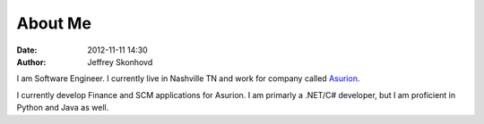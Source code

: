 About Me
########
:date: 2012-11-11 14:30
:author: Jeffrey Skonhovd

I am Software Engineer. I currently live in Nashville TN and work for company called Asurion_.

.. _Asurion: http://www.asurion.com

I currently develop Finance and SCM applications for Asurion. I am primarly a .NET/C# developer, but I am proficient in Python and Java as well. 

